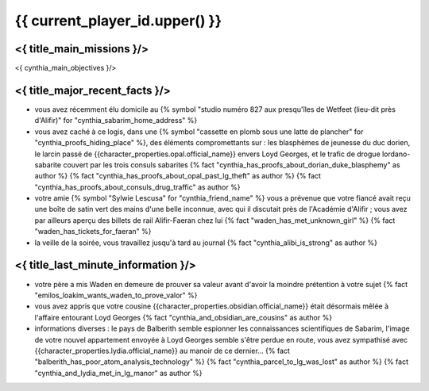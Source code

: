 {{ current_player_id.upper() }}
##################################

<{ title_main_missions }/>
=============================================================

<{ cynthia_main_objectives }/>


<{ title_major_recent_facts }/>
=========================================================

- vous avez récemment élu domicile au {% symbol "studio numéro 827 aux presqu'îles de Wetfeet (lieu-dit près d'Alifir)" for "cynthia_sabarim_home_address" %}
- vous avez caché à ce logis, dans une {% symbol "cassette en plomb sous une latte de plancher" for "cynthia_proofs_hiding_place" %}, des éléments compromettants sur : les blasphèmes de jeunesse du duc dorien, le larcin passé de {{character_properties.opal.official_name}} envers Loyd Georges, et le trafic de drogue lordano-sabarite couvert par les trois consuls sabarites  {% fact "cynthia_has_proofs_about_dorian_duke_blasphemy" as author %} {% fact "cynthia_has_proofs_about_opal_past_lg_theft" as author %} {% fact "cynthia_has_proofs_about_consuls_drug_traffic" as author %}
- votre amie {% symbol "Sylwie Lescusa" for "cynthia_friend_name" %} vous a prévenue que votre fiancé avait reçu une boîte de satin vert des mains d'une belle inconnue, avec qui il discutait près de l'Académie d'Alifir ; vous avez par ailleurs aperçu des billets de rail Alifir-Faeran chez lui {% fact "waden_has_met_unknown_girl" %} {% fact "waden_has_tickets_for_faeran" %}
- la veille de la soirée, vous travaillez jusqu'à tard au journal {% fact "cynthia_alibi_is_strong" as author %}


<{ title_last_minute_information }/>
============================================

- votre père a mis Waden en demeure de prouver sa valeur avant d'avoir la moindre prétention à votre sujet {% fact "emilos_loakim_wants_waden_to_prove_valor" %}
- vous avez appris que votre cousine {{character_properties.obsidian.official_name}} était désormais mêlée à l'affaire entourant Loyd Georges  {% fact "cynthia_and_obsidian_are_cousins" as author %}
- informations diverses : le pays de Balberith semble espionner les connaissances scientifiques de Sabarim, l'image de votre nouvel appartement envoyée à Loyd Georges semble s'être perdue en route, vous avez sympathisé avec {{character_properties.lydia.official_name}} au manoir de ce dernier... {% fact "balberith_has_poor_atom_analysis_technology" %} {% fact "cynthia_parcel_to_lg_was_lost" as author %} {% fact "cynthia_and_lydia_met_in_lg_manor" as author %}
